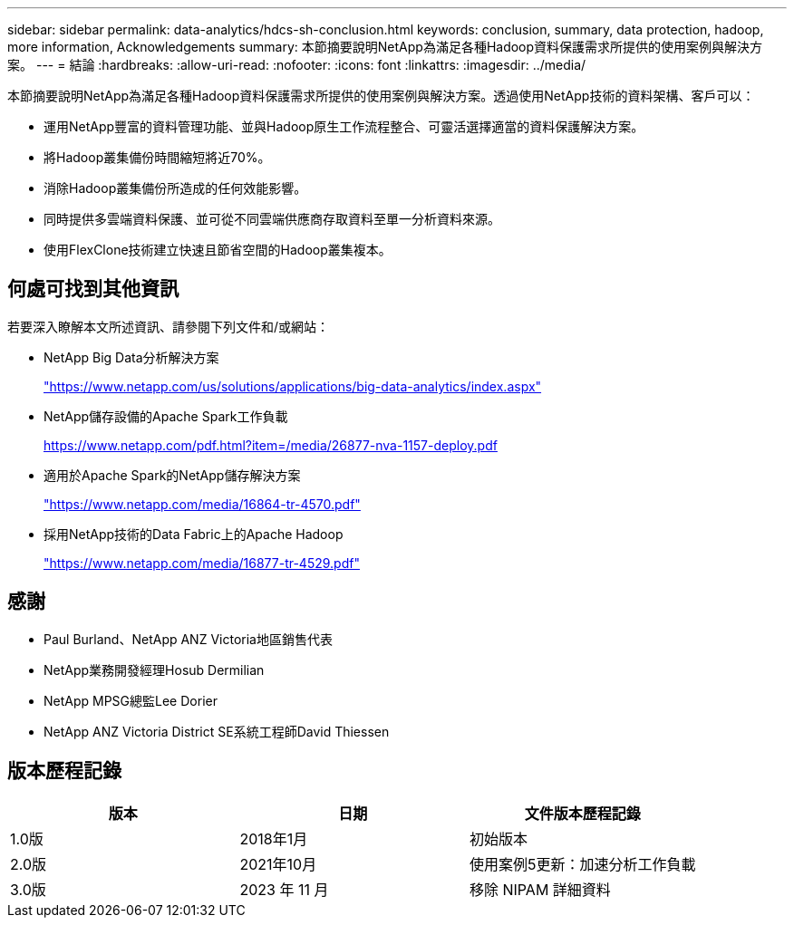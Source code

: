 ---
sidebar: sidebar 
permalink: data-analytics/hdcs-sh-conclusion.html 
keywords: conclusion, summary, data protection, hadoop, more information, Acknowledgements 
summary: 本節摘要說明NetApp為滿足各種Hadoop資料保護需求所提供的使用案例與解決方案。 
---
= 結論
:hardbreaks:
:allow-uri-read: 
:nofooter: 
:icons: font
:linkattrs: 
:imagesdir: ../media/


[role="lead"]
本節摘要說明NetApp為滿足各種Hadoop資料保護需求所提供的使用案例與解決方案。透過使用NetApp技術的資料架構、客戶可以：

* 運用NetApp豐富的資料管理功能、並與Hadoop原生工作流程整合、可靈活選擇適當的資料保護解決方案。
* 將Hadoop叢集備份時間縮短將近70%。
* 消除Hadoop叢集備份所造成的任何效能影響。
* 同時提供多雲端資料保護、並可從不同雲端供應商存取資料至單一分析資料來源。
* 使用FlexClone技術建立快速且節省空間的Hadoop叢集複本。




== 何處可找到其他資訊

若要深入瞭解本文所述資訊、請參閱下列文件和/或網站：

* NetApp Big Data分析解決方案
+
https://www.netapp.com/us/solutions/applications/big-data-analytics/index.aspx["https://www.netapp.com/us/solutions/applications/big-data-analytics/index.aspx"^]

* NetApp儲存設備的Apache Spark工作負載
+
https://www.netapp.com/pdf.html?item=/media/26877-nva-1157-deploy.pdf["https://www.netapp.com/pdf.html?item=/media/26877-nva-1157-deploy.pdf"^]

* 適用於Apache Spark的NetApp儲存解決方案
+
https://www.netapp.com/media/16864-tr-4570.pdf["https://www.netapp.com/media/16864-tr-4570.pdf"^]

* 採用NetApp技術的Data Fabric上的Apache Hadoop
+
https://www.netapp.com/media/16877-tr-4529.pdf["https://www.netapp.com/media/16877-tr-4529.pdf"^]





== 感謝

* Paul Burland、NetApp ANZ Victoria地區銷售代表
* NetApp業務開發經理Hosub Dermilian
* NetApp MPSG總監Lee Dorier
* NetApp ANZ Victoria District SE系統工程師David Thiessen




== 版本歷程記錄

|===
| 版本 | 日期 | 文件版本歷程記錄 


| 1.0版 | 2018年1月 | 初始版本 


| 2.0版 | 2021年10月 | 使用案例5更新：加速分析工作負載 


| 3.0版 | 2023 年 11 月 | 移除 NIPAM 詳細資料 
|===